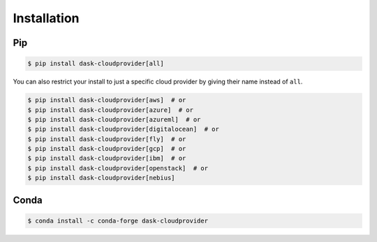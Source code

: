Installation
============

Pip
---

.. code-block:: console

   $ pip install dask-cloudprovider[all]

You can also restrict your install to just a specific cloud provider by giving their name instead of ``all``.

.. code-block:: console

   $ pip install dask-cloudprovider[aws]  # or
   $ pip install dask-cloudprovider[azure]  # or
   $ pip install dask-cloudprovider[azureml]  # or
   $ pip install dask-cloudprovider[digitalocean]  # or
   $ pip install dask-cloudprovider[fly]  # or
   $ pip install dask-cloudprovider[gcp]  # or
   $ pip install dask-cloudprovider[ibm]  # or
   $ pip install dask-cloudprovider[openstack]  # or
   $ pip install dask-cloudprovider[nebius]

Conda
-----

.. code-block:: console

   $ conda install -c conda-forge dask-cloudprovider
